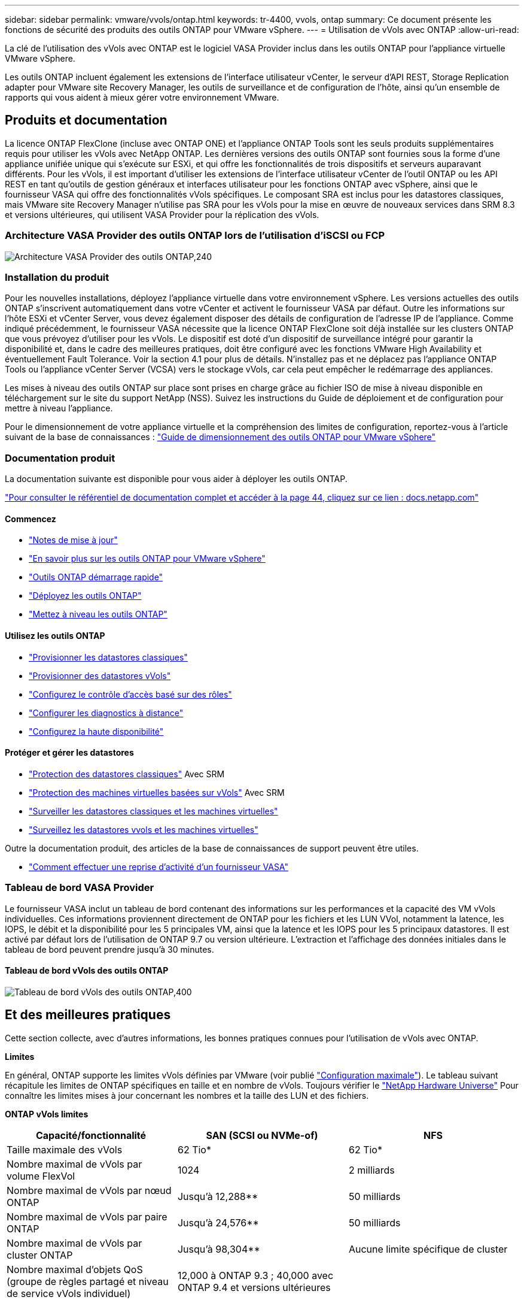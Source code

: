 ---
sidebar: sidebar 
permalink: vmware/vvols/ontap.html 
keywords: tr-4400, vvols, ontap 
summary: Ce document présente les fonctions de sécurité des produits des outils ONTAP pour VMware vSphere. 
---
= Utilisation de vVols avec ONTAP
:allow-uri-read: 


[role="lead"]
La clé de l'utilisation des vVols avec ONTAP est le logiciel VASA Provider inclus dans les outils ONTAP pour l'appliance virtuelle VMware vSphere.

Les outils ONTAP incluent également les extensions de l'interface utilisateur vCenter, le serveur d'API REST, Storage Replication adapter pour VMware site Recovery Manager, les outils de surveillance et de configuration de l'hôte, ainsi qu'un ensemble de rapports qui vous aident à mieux gérer votre environnement VMware.



== Produits et documentation

La licence ONTAP FlexClone (incluse avec ONTAP ONE) et l'appliance ONTAP Tools sont les seuls produits supplémentaires requis pour utiliser les vVols avec NetApp ONTAP. Les dernières versions des outils ONTAP sont fournies sous la forme d'une appliance unifiée unique qui s'exécute sur ESXi, et qui offre les fonctionnalités de trois dispositifs et serveurs auparavant différents. Pour les vVols, il est important d'utiliser les extensions de l'interface utilisateur vCenter de l'outil ONTAP ou les API REST en tant qu'outils de gestion généraux et interfaces utilisateur pour les fonctions ONTAP avec vSphere, ainsi que le fournisseur VASA qui offre des fonctionnalités vVols spécifiques. Le composant SRA est inclus pour les datastores classiques, mais VMware site Recovery Manager n'utilise pas SRA pour les vVols pour la mise en œuvre de nouveaux services dans SRM 8.3 et versions ultérieures, qui utilisent VASA Provider pour la réplication des vVols.



=== Architecture VASA Provider des outils ONTAP lors de l'utilisation d'iSCSI ou FCP

image:vvols-image5.png["Architecture VASA Provider des outils ONTAP,240"]



=== Installation du produit

Pour les nouvelles installations, déployez l'appliance virtuelle dans votre environnement vSphere. Les versions actuelles des outils ONTAP s'inscrivent automatiquement dans votre vCenter et activent le fournisseur VASA par défaut. Outre les informations sur l'hôte ESXi et vCenter Server, vous devez également disposer des détails de configuration de l'adresse IP de l'appliance. Comme indiqué précédemment, le fournisseur VASA nécessite que la licence ONTAP FlexClone soit déjà installée sur les clusters ONTAP que vous prévoyez d'utiliser pour les vVols. Le dispositif est doté d'un dispositif de surveillance intégré pour garantir la disponibilité et, dans le cadre des meilleures pratiques, doit être configuré avec les fonctions VMware High Availability et éventuellement Fault Tolerance. Voir la section 4.1 pour plus de détails. N'installez pas et ne déplacez pas l'appliance ONTAP Tools ou l'appliance vCenter Server (VCSA) vers le stockage vVols, car cela peut empêcher le redémarrage des appliances.

Les mises à niveau des outils ONTAP sur place sont prises en charge grâce au fichier ISO de mise à niveau disponible en téléchargement sur le site du support NetApp (NSS). Suivez les instructions du Guide de déploiement et de configuration pour mettre à niveau l'appliance.

Pour le dimensionnement de votre appliance virtuelle et la compréhension des limites de configuration, reportez-vous à l'article suivant de la base de connaissances : https://kb.netapp.com/Advice_and_Troubleshooting/Data_Storage_Software/VSC_and_VASA_Provider/OTV%3A_Sizing_Guide_for_ONTAP_tools_for_VMware_vSphere["Guide de dimensionnement des outils ONTAP pour VMware vSphere"^]



=== Documentation produit

La documentation suivante est disponible pour vous aider à déployer les outils ONTAP.

https://docs.netapp.com/us-en/ontap-tools-vmware-vsphere/index.html["Pour consulter le référentiel de documentation complet et accéder à la page 44, cliquez sur ce lien : docs.netapp.com"^]



==== Commencez

* https://docs.netapp.com/us-en/ontap-tools-vmware-vsphere/release_notes.html["Notes de mise à jour"^]
* https://docs.netapp.com/us-en/ontap-tools-vmware-vsphere/concepts/concept_virtual_storage_console_overview.html["En savoir plus sur les outils ONTAP pour VMware vSphere"^]
* https://docs.netapp.com/us-en/ontap-tools-vmware-vsphere/qsg.html["Outils ONTAP démarrage rapide"^]
* https://docs.netapp.com/us-en/ontap-tools-vmware-vsphere/deploy/task_deploy_ontap_tools.html["Déployez les outils ONTAP"^]
* https://docs.netapp.com/us-en/ontap-tools-vmware-vsphere/deploy/task_upgrade_to_the_9_8_ontap_tools_for_vmware_vsphere.html["Mettez à niveau les outils ONTAP"^]




==== Utilisez les outils ONTAP

* https://docs.netapp.com/us-en/ontap-tools-vmware-vsphere/configure/task_provision_datastores.html["Provisionner les datastores classiques"^]
* https://docs.netapp.com/us-en/ontap-tools-vmware-vsphere/configure/task_provision_vvols_datastores.html["Provisionner des datastores vVols"^]
* https://docs.netapp.com/us-en/ontap-tools-vmware-vsphere/concepts/concept_vcenter_server_role_based_access_control_features_in_vsc_for_vmware_vsphere.html["Configurez le contrôle d'accès basé sur des rôles"^]
* https://docs.netapp.com/us-en/ontap-tools-vmware-vsphere/manage/task_configure_vasa_provider_to_use_ssh_for_remote_diag_access.html["Configurer les diagnostics à distance"^]
* https://docs.netapp.com/us-en/ontap-tools-vmware-vsphere/concepts/concept_configure_high_availability_for_ontap_tools_for_vmware_vsphere.html["Configurez la haute disponibilité"^]




==== Protéger et gérer les datastores

* https://docs.netapp.com/us-en/ontap-tools-vmware-vsphere/protect/task_enable_storage_replication_adapter.html["Protection des datastores classiques"^] Avec SRM
* https://docs.netapp.com/us-en/ontap-tools-vmware-vsphere/protect/concept_configure_replication_for_vvols_datastore.html["Protection des machines virtuelles basées sur vVols"^] Avec SRM
* https://docs.netapp.com/us-en/ontap-tools-vmware-vsphere/manage/task_monitor_datastores_using_the_traditional_dashboard.html["Surveiller les datastores classiques et les machines virtuelles"^]
* https://docs.netapp.com/us-en/ontap-tools-vmware-vsphere/manage/task_monitor_vvols_datastores_and_virtual_machines_using_vvols_dashboard.html["Surveillez les datastores vvols et les machines virtuelles"^]


Outre la documentation produit, des articles de la base de connaissances de support peuvent être utiles.

* https://kb.netapp.com/app/answers/answer_view/a_id/1031261["Comment effectuer une reprise d'activité d'un fournisseur VASA"^]




=== Tableau de bord VASA Provider

Le fournisseur VASA inclut un tableau de bord contenant des informations sur les performances et la capacité des VM vVols individuelles. Ces informations proviennent directement de ONTAP pour les fichiers et les LUN VVol, notamment la latence, les IOPS, le débit et la disponibilité pour les 5 principales VM, ainsi que la latence et les IOPS pour les 5 principaux datastores. Il est activé par défaut lors de l'utilisation de ONTAP 9.7 ou version ultérieure. L'extraction et l'affichage des données initiales dans le tableau de bord peuvent prendre jusqu'à 30 minutes.



==== Tableau de bord vVols des outils ONTAP

image:vvols-image6.png["Tableau de bord vVols des outils ONTAP,400"]



== Et des meilleures pratiques

Cette section collecte, avec d'autres informations, les bonnes pratiques connues pour l'utilisation de vVols avec ONTAP.

*Limites*

En général, ONTAP supporte les limites vVols définies par VMware (voir publié https://configmax.esp.vmware.com/guest?vmwareproduct=vSphere&release=vSphere%207.0&categories=8-0["Configuration maximale"^]). Le tableau suivant récapitule les limites de ONTAP spécifiques en taille et en nombre de vVols. Toujours vérifier le https://hwu.netapp.com/["NetApp Hardware Universe"^] Pour connaître les limites mises à jour concernant les nombres et la taille des LUN et des fichiers.

*ONTAP vVols limites*

|===
| Capacité/fonctionnalité | SAN (SCSI ou NVMe-of) | NFS 


| Taille maximale des vVols | 62 Tio* | 62 Tio* 


| Nombre maximal de vVols par volume FlexVol | 1024 | 2 milliards 


| Nombre maximal de vVols par nœud ONTAP | Jusqu'à 12,288** | 50 milliards 


| Nombre maximal de vVols par paire ONTAP | Jusqu'à 24,576** | 50 milliards 


| Nombre maximal de vVols par cluster ONTAP | Jusqu'à 98,304** | Aucune limite spécifique de cluster 


| Nombre maximal d'objets QoS (groupe de règles partagé et niveau de service vVols individuel) | 12,000 à ONTAP 9.3 ; 40,000 avec ONTAP 9.4 et versions ultérieures |  
|===
* Taille limite basée sur les systèmes ASA ou AFF et FAS exécutant ONTAP 9.12.1P2 et versions ultérieures.
+
** Le nombre de vVols SAN (espaces de noms NVMe ou LUN) varie en fonction de la plateforme. Toujours vérifier le https://hwu.netapp.com/["NetApp Hardware Universe"^] Pour connaître les limites mises à jour concernant les nombres et la taille des LUN et des fichiers.




*Meilleures pratiques*

L'utilisation des vVols de ONTAP avec vSphere est simple et suit les méthodes vSphere publiées (consultez la documentation utilisation des volumes virtuels sous vSphere Storage in VMware pour votre version d'ESXi). Voici quelques autres pratiques à prendre en compte avec ONTAP.

Meilleures pratiques d'utilisation des vVols avec ONTAP.

|===


| *Utilisez les outils ONTAP pour les extensions d'interface utilisateur ou les API REST de VMware vSphere pour provisionner les datastores vVols* *et les terminaux de protocole.* 


| Bien qu'il soit possible de créer des datastores vVols avec l'interface vSphere générale, l'utilisation des outils ONTAP crée automatiquement des terminaux de protocole selon les besoins et des volumes FlexVol en utilisant les bonnes pratiques ONTAP et conformément aux profils de capacité de stockage que vous avez définis. Il vous suffit de cliquer avec le bouton droit sur l'hôte/le cluster/le data Center, puis de sélectionner _ONTAP Tools_ et _provisioning datastore_. Ensuite, il vous suffit de choisir les options vVols souhaitées dans l'assistant. 


| *Ne stockez jamais l'appliance ONTAP Tools ou l'appliance vCenter Server (VCSA) sur un datastore vVols qu'ils gèrent.* 


| Cela peut entraîner une « situation de poulet et d'œuf » si vous devez redémarrer les appareils parce qu'ils ne pourront pas réassocier leurs propres vVols pendant qu'ils redémarrent. Vous pouvez les stocker sur un datastore vVols géré par un autre outil ONTAP et un déploiement vCenter. 


| *Évitez les opérations vVols sur différentes versions de ONTAP.* 


| Les fonctionnalités de stockage prises en charge telles que la QoS, le personnalité et bien d'autres encore ont changé dans plusieurs versions du fournisseur VASA, et certaines dépendent de la version de ONTAP. L'utilisation de différentes versions dans un cluster ONTAP ou le déplacement de vVols entre clusters avec différentes versions peut entraîner un comportement inattendu ou des alarmes de conformité. 


| *Zone votre fabric Fibre Channel avant d'utiliser NVMe/FC ou FCP pour vVols.* 


| Le fournisseur VASA des outils ONTAP se charge de la gestion des igroups FCP et iSCSI ainsi que des sous-systèmes NVMe dans ONTAP en fonction des initiateurs détectés d'hôtes ESXi gérés. Toutefois, il ne s'intègre pas aux commutateurs Fibre Channel pour gérer la segmentation. La segmentation doit être effectuée conformément aux meilleures pratiques avant tout provisionnement. Voici un exemple de segmentation à un seul initiateur sur quatre systèmes ONTAP :

Segmentation à un seul initiateur :

image:vvols-image7.gif["Segmentation à un seul initiateur avec quatre nœuds,400"]

Pour plus d'informations sur les meilleures pratiques, reportez-vous aux documents suivants :

https://www.netapp.com/media/10680-tr4080.pdf["_TR-4080 meilleures pratiques pour le SAN moderne ONTAP 9_"^]

https://www.netapp.com/pdf.html?item=/media/10681-tr4684.pdf["_TR-4684 implémentation et configuration de SAN modernes avec NVMe-of_"^] 


| *Planifier vos volumes FlexVol de soutien en fonction de vos besoins.* 


| Il peut être souhaitable d'ajouter plusieurs volumes de sauvegarde à votre datastore vVols pour distribuer la charge de travail au sein du cluster ONTAP, pour prendre en charge différentes options de règles ou pour augmenter le nombre de LUN ou de fichiers autorisés. Toutefois, si vous avez besoin d'une efficacité de stockage maximale, placez l'ensemble de vos volumes en arrière-forme sur un seul agrégat. Si des performances de clonage maximales sont requises, envisagez d'utiliser un seul volume FlexVol et de conserver vos modèles ou votre bibliothèque de contenu dans le même volume. Le fournisseur VASA délègue de nombreuses opérations de stockage vVols à ONTAP, notamment la migration, le clonage et les copies Snapshot. Cette opération est réalisée au sein d'un seul volume FlexVol, ce qui permet d'utiliser des clones de fichiers peu encombrants et de les mettre presque instantanément à disposition. Sur des volumes FlexVol, les copies sont rapidement disponibles et utilisent la déduplication et la compression à la volée. Toutefois, l'efficacité du stockage maximale ne peut pas être restaurée tant que des tâches en arrière-plan ne sont pas exécutées sur des volumes utilisant la déduplication et la compression en arrière-plan. Selon la source et la destination, une certaine efficacité peut être dégradée. 


| *Conserver les profils de capacité de stockage (SCP) simples.* 


| Évitez de spécifier des fonctionnalités qui ne sont pas requises en les configurant sur n'importe quelle option. Cela permet de réduire les problèmes lors de la sélection ou de la création de volumes FlexVol. Par exemple, avec VASA Provider 7.1 et les versions antérieures, si la compression est laissée au paramètre SCP par défaut de non, elle tente de désactiver la compression, même sur un système AFF. 


| *Utilisez les SCP par défaut comme modèles d'exemple pour créer vos propres.* 


| Les SCP inclus sont adaptés à la plupart des utilisations générales, mais vos besoins peuvent être différents.

*Pensez à utiliser Max IOPS pour contrôler des machines virtuelles inconnues ou tester des machines virtuelles.* 


| Disponible pour la première fois dans VASA Provider 7.1, Max IOPS peut être utilisé pour limiter les IOPS à un vVol spécifique pour une charge de travail inconnue afin d'éviter tout impact sur d'autres charges de travail plus stratégiques. Pour plus d'informations sur la gestion des performances, consultez le Tableau 4.

*Assurez-vous d'avoir suffisamment de LIFs de données.* 


| Créez au moins deux LIF par nœud et par paire haute disponibilité. Vous devrez peut-être en faire davantage en fonction de votre charge de travail. 


| *Suivre toutes les meilleures pratiques du protocole.* 


| Reportez-vous aux autres guides des meilleures pratiques de NetApp et VMware spécifiques au protocole sélectionné. En général, il n'y a pas d'autres changements que ceux déjà mentionnés.
[[Figure_6]]
Exemple de configuration réseau utilisant vVols sur NFS v3 :

image:vvols-image18.png["Configuration réseau utilisant vVols sur NFS v3.500"] 
|===
